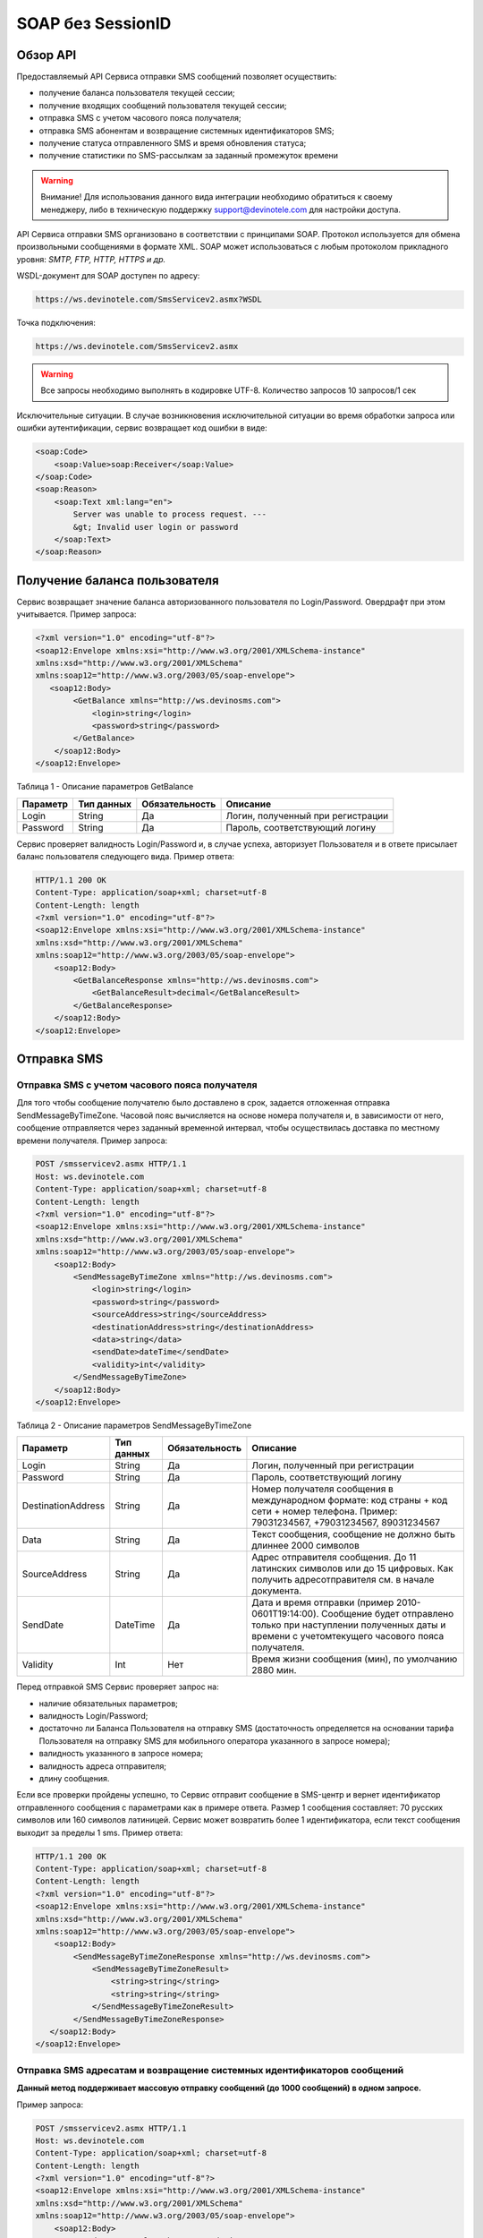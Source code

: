 SOAP без SessionID
==================


Обзор API
---------

Предоставляемый API Сервиса отправки SMS сообщений позволяет осуществить:

* получение баланса пользователя текущей сессии;
* получение входящих сообщений пользователя текущей сессии;
* отправка SMS c учетом часового пояса получателя;
* отправка SMS абонентам и возвращение системных идентификаторов SMS;
* получение статуса отправленного SMS и время обновления статуса;
* получение статистики по SMS-рассылкам за заданный промежуток времени

.. warning:: Внимание! Для использования данного вида интеграции необходимо обратиться к своему менеджеру, либо в техническую поддержку support@devinotele.com для настройки доступа.

API Сервиса отправки SMS организовано в соответствии с принципами SOAP. Протокол используется для обмена произвольными сообщениями в формате XML. SOAP может использоваться с любым протоколом прикладного уровня: *SMTP, FTP, HTTP, HTTPS и др.*

WSDL-документ для SOAP доступен по адресу: 

.. code-block:: json

    https://ws.devinotele.com/SmsServicev2.asmx?WSDL
    

Точка подключения: 

.. code-block:: json

    https://ws.devinotele.com/SmsServicev2.asmx
    

.. warning:: Все запросы необходимо выполнять в кодировке UTF-8. Количество запросов 10 запросов/1 сек

Исключительные ситуации.
В случае возникновения исключительной ситуации во время обработки запроса или ошибки
аутентификации, сервис возвращает код ошибки в виде:

.. code-block:: xml

    <soap:Code>
        <soap:Value>soap:Receiver</soap:Value>
    </soap:Code>
    <soap:Reason>
        <soap:Text xml:lang="en">
            Server was unable to process request. ---
            &gt; Invalid user login or password
        </soap:Text>
    </soap:Reason>
    

Получение баланса пользователя
------------------------------

Сервис возвращает значение баланса авторизованного пользователя по Login/Password. Овердрафт при
этом учитывается.
Пример запроса:

.. code-block:: xml

    <?xml version="1.0" encoding="utf-8"?>
    <soap12:Envelope xmlns:xsi="http://www.w3.org/2001/XMLSchema-instance"
    xmlns:xsd="http://www.w3.org/2001/XMLSchema"
    xmlns:soap12="http://www.w3.org/2003/05/soap-envelope">
       <soap12:Body>
            <GetBalance xmlns="http://ws.devinosms.com">
                <login>string</login>
                <password>string</password>
            </GetBalance>
        </soap12:Body>
    </soap12:Envelope>
    

Таблица 1 - Описание параметров GetBalance

+----------------+------------+--------------+--------------------------------------+
|     Параметр   | Тип данных |Обязательность| Описание                             |
+================+============+==============+======================================+
| Login          |  String    | Да           | Логин, полученный при регистрации    |
+----------------+------------+--------------+--------------------------------------+
| Password       |  String    | Да           | Пароль, соответствующий логину       |
+----------------+------------+--------------+--------------------------------------+

Сервис проверяет валидность Login/Password и, в случае успеха, авторизует Пользователя и в ответе присылает баланс пользователя следующего вида. Пример ответа:

.. code-block:: xml

    HTTP/1.1 200 OK
    Content-Type: application/soap+xml; charset=utf-8
    Content-Length: length
    <?xml version="1.0" encoding="utf-8"?>
    <soap12:Envelope xmlns:xsi="http://www.w3.org/2001/XMLSchema-instance"
    xmlns:xsd="http://www.w3.org/2001/XMLSchema"
    xmlns:soap12="http://www.w3.org/2003/05/soap-envelope">
        <soap12:Body>
            <GetBalanceResponse xmlns="http://ws.devinosms.com">
                <GetBalanceResult>decimal</GetBalanceResult>
            </GetBalanceResponse>
        </soap12:Body>
    </soap12:Envelope>
    

Отправка SMS
------------


Отправка SMS с учетом часового пояса получателя
~~~~~~~~~~~~~~~~~~~~~~~~~~~~~~~~~~~~~~~~~~~~~~~

Для того чтобы сообщение получателю было доставлено в срок, задается отложенная отправка SendMessageByTimeZone. Часовой пояс вычисляется на основе номера получателя и, в зависимости от него, сообщение отправляется через заданный временной интервал, чтобы осуществилась доставка по местному времени получателя. Пример запроса:

.. code-block:: xml

    POST /smsservicev2.asmx HTTP/1.1
    Host: ws.devinotele.com
    Content-Type: application/soap+xml; charset=utf-8
    Content-Length: length
    <?xml version="1.0" encoding="utf-8"?>
    <soap12:Envelope xmlns:xsi="http://www.w3.org/2001/XMLSchema-instance"
    xmlns:xsd="http://www.w3.org/2001/XMLSchema"
    xmlns:soap12="http://www.w3.org/2003/05/soap-envelope">
        <soap12:Body>
            <SendMessageByTimeZone xmlns="http://ws.devinosms.com">
                <login>string</login>
                <password>string</password>
                <sourceAddress>string</sourceAddress>
                <destinationAddress>string</destinationAddress>
                <data>string</data>
                <sendDate>dateTime</sendDate>
                <validity>int</validity>
            </SendMessageByTimeZone>
        </soap12:Body>
    </soap12:Envelope>
    

Таблица 2 - Описание параметров SendMessageByTimeZone

+------------------+------------+--------------+---------------------------------------------------------------------------+
|     Параметр     | Тип данных |Обязательность| Описание                                                                  |
+==================+============+==============+===========================================================================+
| Login            |  String    | Да           | Логин, полученный при регистрации                                         |
+------------------+------------+--------------+---------------------------------------------------------------------------+
| Password         |  String    | Да           | Пароль, соответствующий логину                                            |
+------------------+------------+--------------+---------------------------------------------------------------------------+
|DestinationAddress|  String    |  Да          | Номер получателя сообщения в международном формате: код страны +          |
|                  |            |              | код сети + номер телефона.                                                |
|                  |            |              | Пример:                                                                   |
|                  |            |              | 79031234567, +79031234567, 89031234567                                    |
+------------------+------------+--------------+---------------------------------------------------------------------------+
| Data             |  String    | Да           | Текст сообщения, сообщение не должно быть длиннее 2000 символов           |
+------------------+------------+--------------+---------------------------------------------------------------------------+
| SourceAddress    | String     | Да           | Адрес отправителя сообщения. До 11 латинских символов или до 15 цифровых. |
|                  |            |              | Как получить адресотправителя см. в начале документа.                     |
+------------------+------------+--------------+---------------------------------------------------------------------------+
| SendDate         | DateTime   | Да           | Дата и время отправки (пример 2010-0601T19:14:00).                        |
|                  |            |              | Сообщение будет отправлено только при наступлении полученных даты         |
|                  |            |              | и времени с учетомтекущего часового пояса получателя.                     |
+------------------+------------+--------------+---------------------------------------------------------------------------+
| Validity         | Int        | Нет          |  Время жизни сообщения (мин), по умолчанию 2880 мин.                      |
+------------------+------------+--------------+---------------------------------------------------------------------------+

Перед отправкой SMS Сервис проверяет запрос на:

* наличие обязательных параметров;
* валидность Login/Password;
* достаточно ли Баланса Пользователя на отправку SMS (достаточность определяется на основании тарифа Пользователя на отправку SMS для мобильного оператора указанного в запросе номера);
* валидность указанного в запросе номера;
* валидность адреса отправителя;
* длину сообщения.

Если все проверки пройдены успешно, то Сервис отправит сообщение в SMS-центр и вернет идентификатор отправленного сообщения с параметрами как в примере ответа. Размер 1 сообщения составляет: 70 русских символов или 160 символов латиницей. Сервис может возвратить более 1 идентификатора, если текст сообщения выходит за пределы 1 sms. Пример ответа:

.. code-block:: xml

    HTTP/1.1 200 OK
    Content-Type: application/soap+xml; charset=utf-8
    Content-Length: length
    <?xml version="1.0" encoding="utf-8"?>
    <soap12:Envelope xmlns:xsi="http://www.w3.org/2001/XMLSchema-instance"
    xmlns:xsd="http://www.w3.org/2001/XMLSchema"
    xmlns:soap12="http://www.w3.org/2003/05/soap-envelope">
        <soap12:Body>
            <SendMessageByTimeZoneResponse xmlns="http://ws.devinosms.com">
                <SendMessageByTimeZoneResult>
                    <string>string</string>
                    <string>string</string>
                </SendMessageByTimeZoneResult>
            </SendMessageByTimeZoneResponse>
       </soap12:Body>
    </soap12:Envelope>
    

Отправка SMS адресатам и возвращение системных идентификаторов сообщений
~~~~~~~~~~~~~~~~~~~~~~~~~~~~~~~~~~~~~~~~~~~~~~~~~~~~~~~~~~~~~~~~~~~~~~~~

**Данный метод поддерживает массовую отправку сообщений (до 1000 сообщений) в одном запросе.**

Пример запроса:

.. code-block:: xml

    POST /smsservicev2.asmx HTTP/1.1
    Host: ws.devinotele.com
    Content-Type: application/soap+xml; charset=utf-8
    Content-Length: length
    <?xml version="1.0" encoding="utf-8"?>
    <soap12:Envelope xmlns:xsi="http://www.w3.org/2001/XMLSchema-instance"
    xmlns:xsd="http://www.w3.org/2001/XMLSchema"
    xmlns:soap12="http://www.w3.org/2003/05/soap-envelope">
        <soap12:Body>
            <SendMessage xmlns="http://ws.devinosms.com">
                <login>string</login>
                <password>string</password>
                <message>
                    <Data>string</Data>
                    <DelayUntilUtc>dateTime</DelayUntilUtc>
                    <DestinationAddresses>
                        <string>string</string>
                        <string>string</string>
                    </DestinationAddresses>
                    <SourceAddress>string</SourceAddress>
                    <ReceiptRequested>boolean</ReceiptRequested>
                    <Validity>int</Validity>
                </message>
            </SendMessage>
         </soap12:Body>
    </soap12:Envelope>
    

Таблица 3 - Описание параметров SendMessage

+------------------+------------+--------------+-------------------------------------------------------------------------------+
|     Параметр     | Тип данных |Обязательность| Описание                                                                      |
+==================+============+==============+===============================================================================+
| Login            |  String    | Да           | Логин, полученный при регистрации                                             |
+------------------+------------+--------------+-------------------------------------------------------------------------------+
| Password         |  String    | Да           | Пароль, соответствующий логину                                                |
+------------------+------------+--------------+-------------------------------------------------------------------------------+
| Data             |  String    |  Да          | Текст сообщения, сообщение не должно быть длиннее 2000 символов               |
+------------------+------------+--------------+-------------------------------------------------------------------------------+
| DelayUntilUtc    |  DateTime  |  Нет         | Время отправки. Если не заполнено, то отправляется немедленно.                |
+------------------+------------+--------------+-------------------------------------------------------------------------------+
|DestinationAddress|  String [] | Да           | Номер получателя сообщения в международном формате:                           |
|                  |            |              | код страны + код сети + номер телефона.                                       |  
|                  |            |              | Пример: 79031234567, +79031234567, 89031234567                                |
+------------------+------------+--------------+-------------------------------------------------------------------------------+
| SourceAddress    | String     | Да           | Адрес отправителя сообщения. До 11 латинских имволов или до 15 цифровых.      |
+------------------+------------+--------------+-------------------------------------------------------------------------------+
| ReceiptRequested | Boolean    | Нет          | Запрос о доставке                                                             |
+------------------+------------+--------------+-------------------------------------------------------------------------------+
| Validity         | Int        | Нет          |  Время жизни сообщения (мин), по умолчанию 2880 мин.                          |
+------------------+------------+--------------+-------------------------------------------------------------------------------+

Пример ответа:

.. code-block:: xml

    HTTP/1.1 200 OK
    Content-Type: application/soap+xml; charset=utf-8
    Content-Length: length
    <?xml version="1.0" encoding="utf-8"?>
    <soap12:Envelope xmlns:xsi="http://www.w3.org/2001/XMLSchema-instance"
    xmlns:xsd="http://www.w3.org/2001/XMLSchema"
    xmlns:soap12="http://www.w3.org/2003/05/soap-envelope">
        <soap12:Body>
            <SendMessageResponse xmlns="http://ws.devinosms.com">
                <SendMessageResult>
                    <string>string</string>
                    <string>string</string>
                </SendMessageResult>
            </SendMessageResponse>
        </soap12:Body>
    </soap12:Envelope>
    
    
Отправка SMS адресатам и возвращение системных идентификаторов сообщений с учетом часового пояса получателя
~~~~~~~~~~~~~~~~~~~~~~~~~~~~~~~~~~~~~~~~~~~~~~~~~~~~~~~~~~~~~~~~~~~~~~~~~~~~~~~~~~~~~~~~~~~~~~~~~~~~~~~~~~~

Для того чтобы сообщение получателю было доставлено в срок, задается отложенная отправка SendMessageByTimeZoneToAddresses. Часовой пояс вычисляется на основе номера получателя и, в зависимости от него, сообщение отправляется через заданный временной интервал, чтобы осуществилась доставка по местному времени получателя. Пример запроса:

Пример запроса:

.. code-block:: xml

    POST / HTTP/1.1
    Host: localhost
    Content-Type: application/soap+xml; charset=utf-8
    Content-Length: length
    <?xml version="1.0" encoding="utf-8"?>
    <soap12:Envelope xmlns:xsi="http://www.w3.org/2001/XMLSchema-instance" xmlns:xsd="http://www.w3.org/2001/XMLSchema" xmlns:soap12="http://www.w3.org/2003/05/soap-envelope">
        <soap12:Body>
            <SendMessageByTimeZoneToAddresses xmlns="http://ws.devinosms.com">
                <login>string</login>
                <password>string</password>
                <sourceAddress>string</sourceAddress>
                <DestinationAddresses>
                        <string>string</string>
                        <string>string</string>
                </DestinationAddresses>
                <data>string</data>
                <Validity>int</Validity>
            </SendMessageByTimeZoneToAddresses>
         </soap12:Body>
    </soap12:Envelope>
    

Таблица 4 - Описание параметров SendMessageByTimeZoneToAddresses

+------------------+------------+--------------+-------------------------------------------------------------------------------+
|     Параметр     | Тип данных |Обязательность| Описание                                                                      |
+==================+============+==============+===============================================================================+
| Login            |  String    | Да           | Логин, полученный при регистрации                                             |
+------------------+------------+--------------+-------------------------------------------------------------------------------+
| Password         |  String    | Да           | Пароль, соответствующий логину                                                |
+------------------+------------+--------------+-------------------------------------------------------------------------------+
| Data             |  String    |  Да          | Текст сообщения, сообщение не должно быть длиннее 2000 символов               |
+------------------+------------+--------------+-------------------------------------------------------------------------------+
| SendDate         |  DateTime  |  Да          | Дата и время отправки (пример 2010-0601T19:14:00). Сообщение будет отправлено |
|                  |            |              | только при наступлении полученных даты и времени с учетом текущего часового   |
|                  |            |              | пояса получателя.                                                             |
+------------------+------------+--------------+-------------------------------------------------------------------------------+
|DestinationAddress|  String [] | Да           | Номер получателя сообщения в международном формате:                           |
|                  |            |              | код страны + код сети + номер телефона.                                       |  
|                  |            |              | Пример: 79031234567, +79031234567, 89031234567                                |
+------------------+------------+--------------+-------------------------------------------------------------------------------+
| SourceAddress    | String     | Да           | Адрес отправителя сообщения. До 11 латинских имволов или до 15 цифровых.      |
+------------------+------------+--------------+-------------------------------------------------------------------------------+
| Validity         | Int        | Нет          |  Время жизни сообщения (мин), по умолчанию 2880 мин.                          |
+------------------+------------+--------------+-------------------------------------------------------------------------------+

Перед отправкой SMS Сервис проверяет запрос на:
        * наличие обязательных параметров;
        * валидность Login/Password;
        * достаточно ли Баланса Пользователя на отправку SMS (достаточность определяется на основании тарифа Пользователя на отправку  SMS для мобильного оператора указанного в запросе номера);
        * валидность указанных в запросе номеров;
        * валидность адреса отправителя;
        * длину сообщения.
          
Если все проверки пройдены успешно, то Сервис отправит сообщение в SMS-центр и вернет идентификаторы отправленных сообщений с параметрами как в примере ответа. Размер 1 сообщения составляет: 70 русских символов или 160 символов латиницей. Сервис может возвратить более 1 идентификатора, если текст сообщения выходит за пределы 1 sms. 
Пример ответа:

.. code-block:: xml

    HTTP/1.1 200 OK
    Content-Type: application/soap+xml; charset=utf-8
    Content-Length: length
    <?xml version="1.0" encoding="utf-8"?>
    <soap12:Envelope xmlns:xsi="http://www.w3.org/2001/XMLSchema-instance" xmlns:xsd="http://www.w3.org/2001/XMLSchema" xmlns:soap12="http://www.w3.org/2003/05/soap-envelope">
        <soap12:Body>
            <SendMessageByTimeZoneToAddressesResponse xmlns="http://ws.devinosms.com">
                <SendMessageByTimeZoneToAddressesResult>>
                    <string>string</string>
                    <string>string</string>
                <SendMessageByTimeZoneToAddressesResult>
            </SendMessageByTimeZoneToAddressesResponse>
        </soap12:Body>
    </soap12:Envelope>

Получение статуса отправленного SMS
-----------------------------------

Сервис возвращает статус отправленного sms в соответствии со значениями параметров по Login/Password и messageID. Пример запроса:

.. code-block:: xml

    <?xml version="1.0" encoding="utf-8"?>
    <soap12:Envelope xmlns:xsi="http://www.w3.org/2001/XMLSchema-instance"
    xmlns:xsd="http://www.w3.org/2001/XMLSchema"
    xmlns:soap12="http://www.w3.org/2003/05/soap-envelope">
     <soap12:Body>
         <GetMessageState xmlns="http://ws.devinosms.com">
             <login>string</login>
             <password>string</password>
             <messageID>string</messageID>
         </GetMessageState>
     </soap12:Body>
    </soap12:Envelope>
    
Таблица 5 - Описание параметров GetMessageState

+------------------+------------+--------------+-------------------------------------------------------------------------------+
|     Параметр     | Тип данных |Обязательность| Описание                                                                      |
+==================+============+==============+===============================================================================+
| Login            |  String    |  Да          | Логин, полученный при регистрации                                             |
+------------------+------------+--------------+-------------------------------------------------------------------------------+
| Password         |  String    |  Да          | Пароль, соответствующий логину                                                |
+------------------+------------+--------------+-------------------------------------------------------------------------------+
| messageId        |  String    |  Да          | Идентификатор сообщения (сегментасообщения). Для одного запроса будет выполнен|
|                  |            |              | возврат статуса только одного сообщения (сегмента сообщения).                 |
+------------------+------------+--------------+-------------------------------------------------------------------------------+

Пример ответа:

.. code-block:: xml

    HTTP/1.1 200 OK
    Content-Type: application/soap+xml; charset=utf-8
    Content-Length: length
    <?xml version="1.0" encoding="utf-8"?>
    <soap12:Envelope xmlns:xsi="http://www.w3.org/2001/XMLSchema-instance"
    xmlns:xsd="http://www.w3.org/2001/XMLSchema"
    xmlns:soap12="http://www.w3.org/2003/05/soap-envelope">
        <soap12:Body>
            <GetMessageStateResponse xmlns="http://ws.devinosms.com">
                <GetMessageStateResult>
                    <State>int</State>
                    <CreationDateUtc>dateTime</CreationDateUtc>
                    <SubmittedDateUtc>dateTime</SubmittedDateUtc>
                    <ReportedDateUtc>dateTime</ReportedDateUtc>
                    <StateDescription>string</StateDescription>
                    <Price>decimal</Price>
                </GetMessageStateResult>
            </GetMessageStateResponse>
       </soap12:Body>
    </soap12:Envelope>

Таблица 6 - Описание возвращаемых параметров 

+--------------------+------------+---------------------------------------------------------------------------+
|      Название      | Тип        |    Описание                                                               |
+====================+============+===========================================================================+
| State              |  int       |  Статус. Типы статусов сообщений приведены в примечании.                  |
+--------------------+------------+---------------------------------------------------------------------------+
| CreationDateUtc    |  dateTime  |  Дата и время создания (пример 2010-0601T19:14:00) в UTC.                 |
+--------------------+------------+---------------------------------------------------------------------------+
| SubmittedDateUtc   |  dateTime  | Время получения в Devino (в UTC).                                         |
+--------------------+------------+---------------------------------------------------------------------------+
| ReportedDateUtc    |  dateTime  | Время получения отчета (в UTC).                                           |
+--------------------+------------+---------------------------------------------------------------------------+
| StateDescription   |  string    | Описание статуса (напримерDescription("Недопустимый адрес получателя")).  |
+--------------------+------------+---------------------------------------------------------------------------+
| Price              |  decimal   | Цена                                                                      |
+--------------------+------------+---------------------------------------------------------------------------+


Получение статистики по SMS-рассылкам за заданный промежуток времени
--------------------------------------------------------------------

Сервис возвращает статистику по SMS-рассылкам за период, в соответствии со значениями параметров, передаваемых сервису в POST-запросе следующего формата. Пример запроса:

.. code-block:: xml

    POST /smsservicev2.asmx HTTP/1.1
    Host: ws.devinotele.com
    Content-Type: application/soap+xml; charset=utf-8
    Content-Length: length
    <?xml version="1.0" encoding="utf-8"?>
    <soap12:Envelope xmlns:xsi="http://www.w3.org/2001/XMLSchema-instance"
    xmlns:xsd="http://www.w3.org/2001/XMLSchema"
    xmlns:soap12="http://www.w3.org/2003/05/soap-envelope">
        <soap12:Body>
            <GetStatistics xmlns="http://ws.devinosms.com">
                <login>string</login>
                <password>string</password>
                <startDateTime>dateTime</startDateTime>
                <endDateTime>dateTime</endDateTime>
            </GetStatistics>
        </soap12:Body>
    </soap12:Envelope>
    

Таблица 7 - Описание параметров GetStatistics

+------------------+------------+--------------+-------------------------------------------------------------------------------+
|     Параметр     | Тип данных |Обязательность| Описание                                                                      |
+==================+============+==============+===============================================================================+
| Login            |  String    |  Да          | Логин, полученный при регистрации                                             |
+------------------+------------+--------------+-------------------------------------------------------------------------------+
| Password         |  String    |  Да          | Пароль, соответствующий логину                                                |
+------------------+------------+--------------+-------------------------------------------------------------------------------+
| startDateTime    |  DateTime  |  Да          | Дата и время начала периода, закоторый необходимо получитьстатистику,         |
|                  |            |              | например 2012-01-18Т00:00:00. Время в UTC.                                    |
+------------------+------------+--------------+-------------------------------------------------------------------------------+
| endDateTime      |  DateTime  |  Да          | Дата и время конца периода, закоторый необходимо получить статистику,         |
|                  |            |              | например 2012-01-18Т23:59:00. Время в UTC.                                    |
+------------------+------------+--------------+-------------------------------------------------------------------------------+

После получения запроса сервис проверит валидность присланного по Login/Password и даты начала/окончания формирования статистики (включая ограничение на то, что охватываемый диапазон должен не превышать 3 месяцев). Если все проверки пройдены успешно, то сервис вернет статистику по sms со следующими параметрами:

.. code-block:: xml

    HTTP/1.1 200 OK
    Content-Type: application/soap+xml; charset=utf-8
    Content-Length: length
    <?xml version="1.0" encoding="utf-8"?>
    <soap12:Envelope xmlns:xsi="http://www.w3.org/2001/XMLSchema-instance"
    xmlns:xsd="http://www.w3.org/2001/XMLSchema"
    xmlns:soap12="http://www.w3.org/2003/05/soap-envelope">
        <soap12:Body>
            <GetStatisticsResponse xmlns="http://ws.devinosms.com">
                <GetStatisticsResult>
                    <Sent>int</Sent>
                    <Delivered>int</Delivered>
                    <Errors>int</Errors>
                    <InProcess>int</InProcess>
                    <Expired>int</Expired>
                    <Rejected>int</Rejected>
                </GetStatisticsResult>
            </GetStatisticsResponse>
        </soap12:Body>
    </soap12:Envelope>
    
Таблица 8 - Описание возвращаемых параметров 

+------------+-------+---------------------------------------------+
| Название   | Тип   |    Описание                                 |
+============+=======+=============================================+
| Sent       |  int  |  Количество отправленных сообщений          |
+------------+-------+---------------------------------------------+
| Delivered  |  int  | Количество доставленных сообщений.          |
+------------+-------+---------------------------------------------+
| Errors     |  int  | Количество ошибок                           |
+------------+-------+---------------------------------------------+
| InProcess  |  int  | Количество сообщений «в процессе отправки»  |
+------------+-------+---------------------------------------------+
| Expired    |  int  | Количество просроченных сообщений.          |
+------------+-------+---------------------------------------------+
| Rejected   |  int  | Количество отклоненных сообщений            |
+------------+-------+---------------------------------------------+


Получение входящих сообщений
----------------------------

Система позволяет заводить входящие номера и на них получать sms. Входящий номер заводится через личный кабинет. Сервис возвращает входящие сообщения пользователя в интервале maxDate minDate(который передан в этом запросе). Пример запроса:

.. code-block:: xml

    <?xml version="1.0" encoding="utf-8"?>
    <soap12:Envelope xmlns:xsi="http://www.w3.org/2001/XMLSchema-instance"
    xmlns:xsd="http://www.w3.org/2001/XMLSchema"
    xmlns:soap12="http://www.w3.org/2003/05/soap-envelope">
        <soap12:Body>
            <GetIncomingMessages xmlns="http://ws.devinosms.com">
                <login>string</login>
                <password>string</password>
                <maxDateUTC>dateTime</maxDateUTC>
                <minDateUTC>dateTime</minDateUTC>
            </GetIncomingMessages>
        </soap12:Body>
    </soap12:Envelope>
    

Таблица 9 - Описание параметров GetIncomingMessages

+------------------+------------+--------------+-------------------------------------------------------+
|     Параметр     | Тип данных |Обязательность| Описание                                              |
+==================+============+==============+=======================================================+
| Login            |  String    |  Да          | Логин, полученный при регистрации                     |
+------------------+------------+--------------+-------------------------------------------------------+
| Password         |  String    |  Да          | Пароль, соответствующий логину                        |
+------------------+------------+--------------+-------------------------------------------------------+
| maxDateUTC       |  DateTime  |  Да          | Значение интервала _по. Пример: 2014-11-01T11:30      |
+------------------+------------+--------------+-------------------------------------------------------+
| minDateUTC       |  DateTime  |  Да          | Значение интервала с_. Пример: 2014-11-01T11:30       |
|                  |            |              | например 2012-01-18Т23:59:00. Время в UTC.            |
+------------------+------------+--------------+-------------------------------------------------------+

Пример ответа:

.. code-block:: xml

    HTTP/1.1 200 OK
    Content-Type: application/soap+xml; charset=utf-8
    Content-Length: length
    <?xml version="1.0" encoding="utf-8"?>
    <soap12:Envelope xmlns:xsi="http://www.w3.org/2001/XMLSchema-instance"
    xmlns:xsd="http://www.w3.org/2001/XMLSchema"
    xmlns:soap12="http://www.w3.org/2003/05/soap-envelope">
     <soap12:Body>
        <GetIncomingMessagesResponse xmlns="http://ws.devinosms.com">
            <GetIncomingMessagesResult>
                <IncomingMessage>
                     <Data>string</Data>
                     <SourceAddress>string</SourceAddress>
                     <DestinationAddress>string</DestinationAddress>
                     <CreatedDateUtc>dateTime</CreatedDateUtc>
                </IncomingMessage>
                <IncomingMessage>
                     <Data>string</Data>
                     <SourceAddress>string</SourceAddress>
                     <DestinationAddress>string</DestinationAddress>
                     <CreatedDateUtc>dateTime</CreatedDateUtc>
                </IncomingMessage>
            </GetIncomingMessagesResult>
         </GetIncomingMessagesResponse>
     </soap12:Body>
    </soap12:Envelope>
    

Таблица 10 - Описание параметров GetIncomingMessages

+-------------------+---------+-----------------------------------+
| Название          | Тип     |  Описание                         |
+===================+=========+===================================+
| Data              | String  |  Текст сообщения                  |
+-------------------+---------+-----------------------------------+
|SourceAddress      | String  | Адрес отправителя                 |
+-------------------+---------+-----------------------------------+
| DestinationAddress| String  | Адрес получателя                  |
+-------------------+---------+-----------------------------------+
| CreatedDateUtc    | DateTime| Дата создания                     |
+-------------------+---------+-----------------------------------+


Отправка Viber-сообщений
------------------------


Отправка Viber адресатам и возвращение системных идентификаторов сообщений
~~~~~~~~~~~~~~~~~~~~~~~~~~~~~~~~~~~~~~~~~~~~~~~~~~~~~~~~~~~~~~~~~~~~~~~~~~

Данный метод поддерживает массовую отправку сообщений (до 1000 сообщений) в одном запросе.

Пример запроса:

.. code-block:: xml

    POST /ViberServiceV2.asmx HTTP/1.1
    Host: ws.devinotele.com
    Content-Type: application/soap+xml; charset=utf-8
    Content-Length: length
    <?xml version="1.0" encoding="utf-8"?>
    <soap12:Envelope xmlns:xsi="http://www.w3.org/2001/XMLSchema-instance"
    xmlns:xsd="http://www.w3.org/2001/XMLSchema"
    xmlns:soap12="http://www.w3.org/2003/05/soap-envelope">
        <soap12:Body>
            <SendMessage xmlns="http://ws.devinosms.com">
                <login>string</login>
                <password>string</password>
                <message>
                    <Data>string</Data>
                    <DestinationAddresses>
                        <string>string</string>
                        <string>string</string>
                    </DestinationAddresses>
                    <SourceAddress>string</SourceAddress>
                    <Validity>int</Validity>
                    <Optional>string</Optional>
                </message>
            </SendMessage>
         </soap12:Body>
    </soap12:Envelope>
    

Таблица 11 - Описание параметров SendMessage

+------------------+------------+--------------+-------------------------------------------------------------------------------+
|     Параметр     | Тип данных |Обязательность| Описание                                                                      |
+==================+============+==============+===============================================================================+
| Login            |  String    | Да           | Логин, полученный при регистрации                                             |
+------------------+------------+--------------+-------------------------------------------------------------------------------+
| Password         |  String    | Да           | Пароль, соответствующий логину                                                |
+------------------+------------+--------------+-------------------------------------------------------------------------------+
| Data             |  String    |  Да          | Текст сообщения, сообщение не должно быть длиннее 1000 символов               |
+------------------+------------+--------------+-------------------------------------------------------------------------------+
|DestinationAddress|  String [] | Да           | Номер получателя сообщения в международном формате:                           |
|                  |            |              | код страны + код сети + номер телефона.                                       |  
|                  |            |              | Пример: 79031234567, +79031234567, 89031234567                                |
+------------------+------------+--------------+-------------------------------------------------------------------------------+
| SourceAddress    | String     | Да           | Адрес отправителя сообщения. До 11 латинских имволов или до 15 цифровых.      |
+------------------+------------+--------------+-------------------------------------------------------------------------------+
| Validity         | Int        | Да           | Время жизни сообщения (мин, от 1 до 1440)                                     |
+------------------+------------+--------------+-------------------------------------------------------------------------------+
| Optional         | String     | Нет          |  Дополнительный параметр                                                      |
+------------------+------------+--------------+-------------------------------------------------------------------------------+

Пример ответа:

.. code-block:: xml

    HTTP/1.1 200 OK
    Content-Type: application/soap+xml; charset=utf-8
    Content-Length: length
    <?xml version="1.0" encoding="utf-8"?>
    <soap12:Envelope xmlns:xsi="http://www.w3.org/2001/XMLSchema-instance"
    xmlns:xsd="http://www.w3.org/2001/XMLSchema"
    xmlns:soap12="http://www.w3.org/2003/05/soap-envelope">
        <soap12:Body>
            <SendMessageResponse xmlns="http://ws.devinosms.com">
                <SendMessageResult>
                    <string>string</string>
                    <string>string</string>
                </SendMessageResult>
            </SendMessageResponse>
        </soap12:Body>
    </soap12:Envelope>
    
    
Отправка Viber адресатам и возвращение системных идентификаторов сообщений с переотправкой по sms
~~~~~~~~~~~~~~~~~~~~~~~~~~~~~~~~~~~~~~~~~~~~~~~~~~~~~~~~~~~~~~~~~~~~~~~~~~~~~~~~~~~~~~~~~~~~~~~~~
Данный метод поддерживает массовую отправку сообщений (до 1000 сообщений) в одном запросе.

Пример запроса:

.. code-block:: xml

    POST /ViberServiceV2.asmx HTTP/1.1
    Host: ws.devinotele.com
    Content-Type: application/soap+xml; charset=utf-8
    Content-Length: length
    <?xml version="1.0" encoding="utf-8"?>
    <soap12:Envelope xmlns:xsi="http://www.w3.org/2001/XMLSchema-instance"
    xmlns:xsd="http://www.w3.org/2001/XMLSchema"
    xmlns:soap12="http://www.w3.org/2003/05/soap-envelope">
        <soap12:Body>
            <SendMessageWithResend xmlns="http://ws.devinosms.com">
                <login>string</login>
                <password>string</password>
                <message>
                    <Data>string</Data>
                    <DestinationAddresses>
                        <string>string</string>
                        <string>string</string>
                    </DestinationAddresses>
                    <SourceAddress>string</SourceAddress>
                    <Validity>int</Validity>
                    <Optional>string</Optional>
                </message>
            </SendMessageWithResend>
         </soap12:Body>
    </soap12:Envelope>
    

Таблица 12 - Описание параметров SendMessageWithResend

+------------------+------------+--------------+-------------------------------------------------------------------------------+
|     Параметр     | Тип данных |Обязательность| Описание                                                                      |
+==================+============+==============+===============================================================================+
| Login            |  String    | Да           | Логин, полученный при регистрации                                             |
+------------------+------------+--------------+-------------------------------------------------------------------------------+
| Password         |  String    | Да           | Пароль, соответствующий логину                                                |
+------------------+------------+--------------+-------------------------------------------------------------------------------+
| Data             |  String    |  Да          | Текст сообщения, сообщение не должно быть длиннее 1000 символов               |
+------------------+------------+--------------+-------------------------------------------------------------------------------+
|DestinationAddress|  String [] | Да           | Номер получателя сообщения в международном формате:                           |
|                  |            |              | код страны + код сети + номер телефона.                                       |  
|                  |            |              | Пример: 79031234567, +79031234567, 89031234567                                |
+------------------+------------+--------------+-------------------------------------------------------------------------------+
| SourceAddress    | String     | Да           | Адрес отправителя сообщения. До 11 латинских имволов или до 15 цифровых.      |
+------------------+------------+--------------+-------------------------------------------------------------------------------+
| Validity         | Int        | Да           | Время жизни сообщения (мин, от 1 до 1440)                                     |
+------------------+------------+--------------+-------------------------------------------------------------------------------+
| Optional         | String     | Нет          |  Дополнительный параметр                                                      |
+------------------+------------+--------------+-------------------------------------------------------------------------------+

Пример ответа:

.. code-block:: xml

    HTTP/1.1 200 OK
    Content-Type: application/soap+xml; charset=utf-8
    Content-Length: length
    <?xml version="1.0" encoding="utf-8"?>
    <soap12:Envelope xmlns:xsi="http://www.w3.org/2001/XMLSchema-instance"
    xmlns:xsd="http://www.w3.org/2001/XMLSchema"
    xmlns:soap12="http://www.w3.org/2003/05/soap-envelope">
        <soap12:Body>
            <SendMessageWithResendResponse xmlns="http://ws.devinosms.com">
                <SendMessageResult>
                    <string>string</string>
                    <string>string</string>
                </SendMessageResult>
            </SendMessageWithResendResponse>
        </soap12:Body>
    </soap12:Envelope>
    
Получение статуса отправленного Viber-сообщения
-----------------------------------------------
Сервис возвращает статус отправленного viber-сообщения в соответствии со значениями параметров по Login/Password и messageID.

Пример запроса:

.. code-block:: xml

    POST /ViberServiceV2.asmx HTTP/1.1
    Host: 127.0.0.1
    Content-Type: application/soap+xml; charset=utf-8
    Content-Length: length
    <?xml version="1.0" encoding="utf-8"?>
    <soap12:Envelope xmlns:xsi="http://www.w3.org/2001/XMLSchema-instance" xmlns:xsd="http://www.w3.org/2001/XMLSchema" xmlns:soap12="http://www.w3.org/2003/05/soap-envelope">
        <soap12:Body>
            <GetMessageState xmlns="http://ws.devinosms.com">
                <login>string</login>
                <password>string</password>
                <messageID>long</messageID>
            </GetMessageState>
         </soap12:Body>
    </soap12:Envelope>
    

Таблица 13 - Описание параметров GetMessageState

+------------------+------------+--------------+-------------------------------------------------------------------------------+
|     Параметр     | Тип данных |Обязательность| Описание                                                                      |
+==================+============+==============+===============================================================================+
| Login            |  String    | Да           | Логин, полученный при регистрации                                             |
+------------------+------------+--------------+-------------------------------------------------------------------------------+
| Password         |  String    | Да           | Пароль, соответствующий логину                                                |
+------------------+------------+--------------+-------------------------------------------------------------------------------+
| messageId        |  String    |  Да          | Идентификатор сообщения. Для одного запроса будет выполнен возврат статуса    |
|                  |            |              |  только одного сообщения.                                                     |
+------------------+------------+--------------+-------------------------------------------------------------------------------+


Пример ответа:

.. code-block:: xml

    HTTP/1.1 200 OK
    Content-Type: application/soap+xml; charset=utf-8
    Content-Length: length
    <?xml version="1.0" encoding="utf-8"?>
    <soap12:Envelope xmlns:xsi="http://www.w3.org/2001/XMLSchema-instance" xmlns:xsd="http://www.w3.org/2001/XMLSchema" xmlns:soap12="http://www.w3.org/2003/05/soap-envelope">
        <soap12:Body>
            <GetMessageStateResponse xmlns="http://ws.devinosms.com">
                <GetMessageStateResult>
                    <State>Enqueued or Sent or Delivered or Read or Undelivered or Failed or Unknown or Expired</State>
                    <ResentSms>
                      <ViberSmsMessageStateInfo>
                        <Id>long</Id>
                      </ViberSmsMessageStateInfo>
                      <ViberSmsMessageStateInfo>
                        <Id>long</Id>
                      </ViberSmsMessageStateInfo>  
                    </ResentSms>  
                </GetMessageStateResult>
            </GetMessageStateResponse>
        </soap12:Body>
    </soap12:Envelope>

Таблица 14 - Описание возвращаемых параметров 

+------------------+---------------------------+---------------------------------------------------------+
| Название         | Тип                       |    Описание                                             |
+==================+===========================+=========================================================+
| State            |  int                      |  Статус. Типы статусов viber-сообщений приведены в      |
|                  |                           |  примечании.                                            |
+------------------+---------------------------+---------------------------------------------------------+
| CreationDateUtc  |  dateTime                 | Дата и время создания (пример 2010-0601T19:14:00) в UTC.|
+------------------+---------------------------+---------------------------------------------------------+
| SubmittedDateUtc |  dateTime                 | Время получения в Devino (в UTC).                       |
+------------------+---------------------------+---------------------------------------------------------+
| ReportedDateUtc  |  dateTime                 | Время получения отчета (в UTC).                         |
+------------------+---------------------------+---------------------------------------------------------+
| StateDescription |  string                   | Описание статуса (например Description                  |               
|                  |                           | (“Недопустимый адрес получателя”)).                     |
+------------------+---------------------------+---------------------------------------------------------+
| Price            |  decimal                  | Цена                                                    |
+------------------+---------------------------+---------------------------------------------------------+
| ResentSms        | ViberSmsMessageStateInfo[]| Коллекция статусов sms-сообщений, которые были          |         
|                  |                           | отправлены в результате отправки текущего               |
|                  |                           | viber-сообщения.                                        |
+------------------+---------------------------+---------------------------------------------------------+

Приложение. Коды ошибок и статусы сообщений
-------------------------------------------

+-------------+-------------------+-----------------------------------------------+----------------------------------------------+
|   БД Devino | Наименование      |Описание                                       | Подробное описание                           |  
+=============+===================+===============================================+==============================================+
| -200        | Ошибка            | Errors=-200                                   | Статус для фильтра "Ошибка" вдетализации     |
+-------------+-------------------+-----------------------------------------------+----------------------------------------------+
| -100        | Протарифицировано | Tarificated = -100                            | Статус для фильтра "Протирифицировано" в     |
|             |                   |                                               | детализации                                  |
+-------------+-------------------+-----------------------------------------------+----------------------------------------------+
| -3          | Ошибка            | ErrorSendingDateTimeInterpretation= -3        | Ошибка интерпретации даты и времени отправки |
+-------------+-------------------+-----------------------------------------------+----------------------------------------------+
| -1          | Отправлено        | Sent = -1                                     | Сообщение отправлено                         |
+-------------+-------------------+-----------------------------------------------+----------------------------------------------+
| -2          | Отправляется      | LocalQueued = -2                              | Сообщение отправляется                       |
+-------------+-------------------+-----------------------------------------------+----------------------------------------------+
| -40         | Ожидание          | Queued = -40                                  | Сообщение в статусе «ожидание»               |
+-------------+-------------------+-----------------------------------------------+----------------------------------------------+
| -30         | Остановлено       | Sending_To_Gateway = -30                      | Отправлено в шлюз                            |
+-------------+-------------------+-----------------------------------------------+----------------------------------------------+
| -20         | Отправлено/       |                                               |                                              |
|             | получателю        | Sending_To_Recipient = -20                    | Сообщение отправлено получателю              |
+-------------+-------------------+-----------------------------------------------+----------------------------------------------+
| 0           | Доставлено        | Delivered_To_Recipient = 0                    | Сообщение доставлено                         |
+-------------+-------------------+-----------------------------------------------+----------------------------------------------+
| 0x0000000B  | Ошибка            | Error_Invalid_Destination_Address =0x0000000B | Неверно введён адрес получателя              |
+-------------+-------------------+-----------------------------------------------+----------------------------------------------+
| 0x0000000A  | Ошибка            | Error_Invalid_Source_Address =0x0000000A      | Неверно введён адрес отправителя             |
+-------------+-------------------+-----------------------------------------------+----------------------------------------------+
| 41          | Ошибка            | Error_Incompatible_Destination = 41           | Недопустимый адрес получателя                |
+-------------+-------------------+-----------------------------------------------+----------------------------------------------+
| 42          | Ошибка            | Error_Rejected = 42                           | Отклонено                                    |
+-------------+-------------------+-----------------------------------------------+----------------------------------------------+
| 46          | Ошибка            | Error_Expired = 46                            | Просрочен                                    |
+-------------+-------------------+-----------------------------------------------+----------------------------------------------+
| 47          | Ошибка            | Deleted = 47                                  | Просрочено                                   |
+-------------+-------------------+-----------------------------------------------+----------------------------------------------+
| 48          | Ошибка            | Devino_Rejected = 48                          | Ошибка                                       |
+-------------+-------------------+-----------------------------------------------+----------------------------------------------+
| 0x000000FF  | Неизвестный       | Unknown = 0x000000FF                          | Внутренняя ошибка                            |
+-------------+-------------------+-----------------------------------------------+----------------------------------------------+
| 0x00000008  | Ошибка            | System_Error = 0x00000008                     | Внутренняя ошибка                            |
+-------------+-------------------+-----------------------------------------------+----------------------------------------------+
